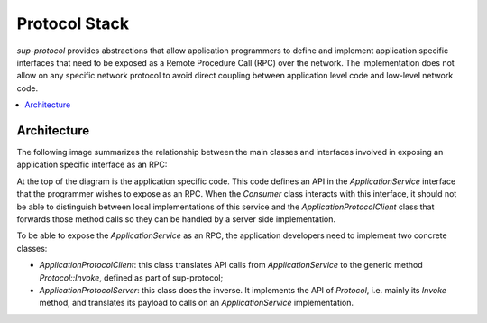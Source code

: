Protocol Stack
==============

`sup-protocol` provides abstractions that allow application programmers to define and implement application specific interfaces that need to be exposed as a Remote Procedure Call (RPC) over the network. The implementation does not allow on any specific network protocol to avoid direct coupling between application level code and low-level network code.

.. contents::
   :local:

Architecture
------------

The following image summarizes the relationship between the main classes and interfaces involved in exposing an application specific interface as an RPC:

.. image:: /images/sup_protocol_stack.png

At the top of the diagram is the application specific code. This code defines an API in the `ApplicationService` interface that the programmer wishes to expose as an RPC. When the `Consumer` class interacts with this interface, it should not be able to distinguish between local implementations of this service and the `ApplicationProtocolClient` class that forwards those method calls so they can be handled by a server side implementation.

To be able to expose the `ApplicationService` as an RPC, the application developers need to implement two concrete classes:

* `ApplicationProtocolClient`: this class translates API calls from `ApplicationService` to the generic method `Protocol::Invoke`, defined as part of sup-protocol;
* `ApplicationProtocolServer`: this class does the inverse. It implements the API of `Protocol`, i.e. mainly its `Invoke` method, and translates its payload to calls on an `ApplicationService` implementation.

